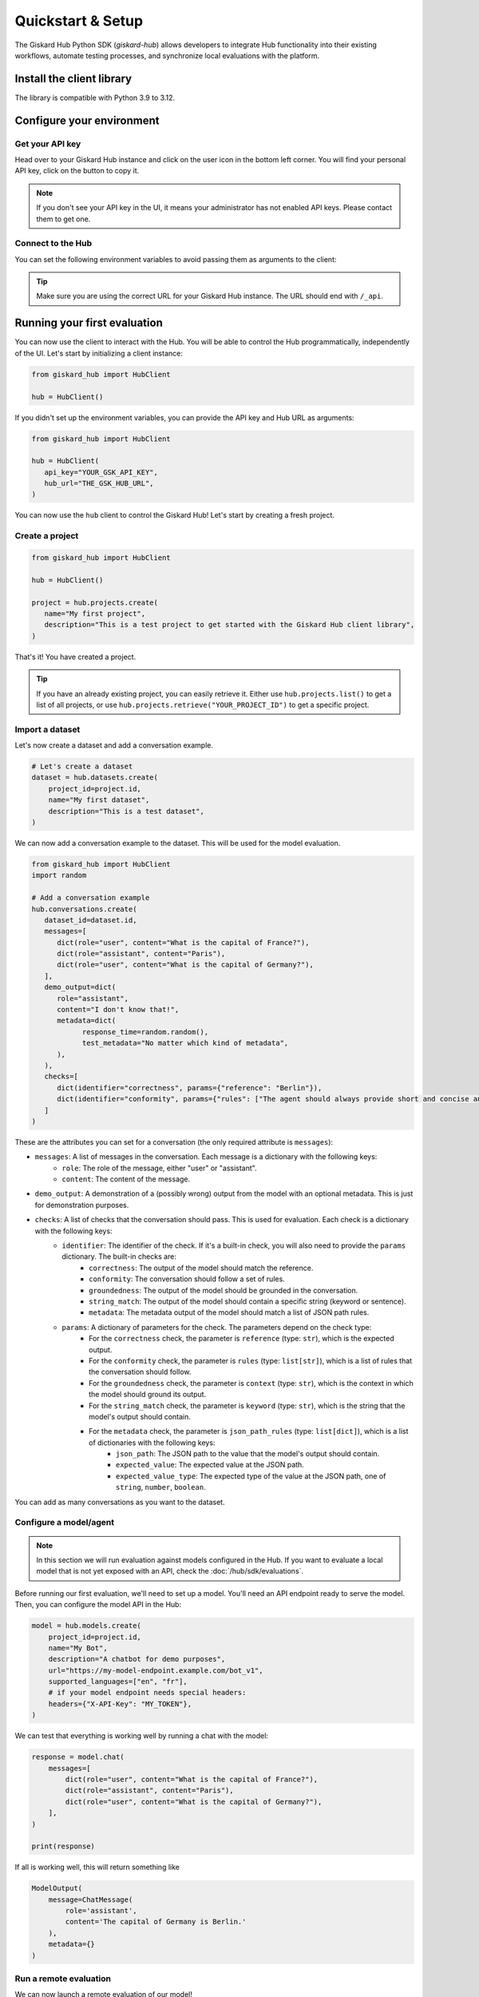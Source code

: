Quickstart & Setup
==================

The Giskard Hub Python SDK (`giskard-hub`) allows developers to integrate Hub functionality into their existing workflows, automate testing processes, and synchronize local evaluations with the platform.

.. grid:: 1 1 2 2

   .. grid-item-card:: Manage Projects
      :link: projects
      :link-type: doc

      Create, update, and organize projects

   .. grid-item-card:: Manage Datasets and Conversations
      :link: datasets/index
      :link-type: doc

      Create, update, and organize test datasets and conversations manually or using synthetic data generation

   .. grid-item-card:: Manage Checks
      :link: checks
      :link-type: doc

      Build and deploy validation rules and metrics for your tests

   .. grid-item-card:: Run Evaluations
      :link: evaluations
      :link-type: doc

      Execute tests programmatically in the Hub or locally

   .. grid-item-card:: API Reference
      :link: reference/index
      :link-type: doc

      Complete SDK documentation for the Hub entities and resources

Install the client library
--------------------------

The library is compatible with Python 3.9 to 3.12.

.. code-block:: bash
   :caption: Shell

   pip install giskard-hub

Configure your environment
--------------------------

Get your API key
________________

Head over to your Giskard Hub instance and click on the user icon in the bottom left corner. You will find your personal
API key, click on the button to copy it.

.. note::

   If you don't see your API key in the UI, it means your administrator has not enabled API keys. Please contact them to get one.


Connect to the Hub
__________________

You can set the following environment variables to avoid passing them as arguments to the client:

.. code-block:: bash
   :caption: Shell

   export GSK_API_KEY=your_api_key
   export GSK_HUB_URL=https://your-giskard-hub-instance.com/_api

.. tip::
   Make sure you are using the correct URL for your Giskard Hub instance. The URL should end with ``/_api``.

Running your first evaluation
-----------------------------

You can now use the client to interact with the Hub. You will be able to control the Hub programmatically, independently
of the UI. Let's start by initializing a client instance:

.. code-block:: python

   from giskard_hub import HubClient

   hub = HubClient()

If you didn't set up the environment variables, you can provide the API key and
Hub URL as arguments:

.. code-block:: python

   from giskard_hub import HubClient

   hub = HubClient(
      api_key="YOUR_GSK_API_KEY",
      hub_url="THE_GSK_HUB_URL",
   )

You can now use the ``hub`` client to control the Giskard Hub! Let's start by creating a fresh project.


Create a project
________________

.. code-block:: python

   from giskard_hub import HubClient

   hub = HubClient()

   project = hub.projects.create(
      name="My first project",
      description="This is a test project to get started with the Giskard Hub client library",
   )

That's it! You have created a project.

.. tip::

   If you have an already existing project, you can easily retrieve it. Either use ``hub.projects.list()`` to get a
   list of all projects, or use ``hub.projects.retrieve("YOUR_PROJECT_ID")`` to get a specific project.



Import a dataset
________________

Let's now create a dataset and add a conversation example.

.. code-block:: python

    # Let's create a dataset
    dataset = hub.datasets.create(
        project_id=project.id,
        name="My first dataset",
        description="This is a test dataset",
    )


We can now add a conversation example to the dataset. This will be used for the model evaluation.

.. code-block:: python

   from giskard_hub import HubClient
   import random

   # Add a conversation example
   hub.conversations.create(
      dataset_id=dataset.id,
      messages=[
         dict(role="user", content="What is the capital of France?"),
         dict(role="assistant", content="Paris"),
         dict(role="user", content="What is the capital of Germany?"),
      ],
      demo_output=dict(
         role="assistant",
         content="I don't know that!",
         metadata=dict(
               response_time=random.random(),
               test_metadata="No matter which kind of metadata",
         ),
      ),
      checks=[
         dict(identifier="correctness", params={"reference": "Berlin"}),
         dict(identifier="conformity", params={"rules": ["The agent should always provide short and concise answers."]}),
      ]
   )

These are the attributes you can set for a conversation (the only required attribute is ``messages``):

- ``messages``: A list of messages in the conversation. Each message is a dictionary with the following keys:
    - ``role``: The role of the message, either "user" or "assistant".
    - ``content``: The content of the message.
- ``demo_output``: A demonstration of a (possibly wrong) output from the model with an optional metadata. This is just for demonstration purposes.
- ``checks``: A list of checks that the conversation should pass. This is used for evaluation. Each check is a dictionary with the following keys:
    - ``identifier``: The identifier of the check. If it's a built-in check, you will also need to provide the ``params`` dictionary. The built-in checks are:
        - ``correctness``: The output of the model should match the reference.
        - ``conformity``: The conversation should follow a set of rules.
        - ``groundedness``: The output of the model should be grounded in the conversation.
        - ``string_match``: The output of the model should contain a specific string (keyword or sentence).
        - ``metadata``: The metadata output of the model should match a list of JSON path rules.
    - ``params``: A dictionary of parameters for the check. The parameters depend on the check type:
        - For the ``correctness`` check, the parameter is ``reference`` (type: ``str``), which is the expected output.
        - For the ``conformity`` check, the parameter is ``rules`` (type: ``list[str]``), which is a list of rules that the conversation should follow.
        - For the ``groundedness`` check, the parameter is ``context`` (type: ``str``), which is the context in which the model should ground its output.
        - For the ``string_match`` check, the parameter is ``keyword`` (type: ``str``), which is the string that the model's output should contain.
        - For the ``metadata`` check, the parameter is ``json_path_rules`` (type: ``list[dict]``), which is a list of dictionaries with the following keys:
            - ``json_path``: The JSON path to the value that the model's output should contain.
            - ``expected_value``: The expected value at the JSON path.
            - ``expected_value_type``: The expected type of the value at the JSON path, one of ``string``, ``number``, ``boolean``.

You can add as many conversations as you want to the dataset.


Configure a model/agent
_______________________

.. note:: In this section we will run evaluation against models configured in
    the Hub. If you want to evaluate a local model that is not yet exposed with
    an API, check the :doc:`/hub/sdk/evaluations`.

Before running our first evaluation, we'll need to set up a model. You'll need an API endpoint ready to serve the model.
Then, you can configure the model API in the Hub:

.. code-block:: python

    model = hub.models.create(
        project_id=project.id,
        name="My Bot",
        description="A chatbot for demo purposes",
        url="https://my-model-endpoint.example.com/bot_v1",
        supported_languages=["en", "fr"],
        # if your model endpoint needs special headers:
        headers={"X-API-Key": "MY_TOKEN"},
    )


We can test that everything is working well by running a chat with the model:

.. code-block:: python

    response = model.chat(
        messages=[
            dict(role="user", content="What is the capital of France?"),
            dict(role="assistant", content="Paris"),
            dict(role="user", content="What is the capital of Germany?"),
        ],
    )

    print(response)

If all is working well, this will return something like

.. code-block:: python

    ModelOutput(
        message=ChatMessage(
            role='assistant',
            content='The capital of Germany is Berlin.'
        ),
        metadata={}
    )

Run a remote evaluation
_______________________

We can now launch a remote evaluation of our model!

.. code-block:: python

    eval_run = hub.evaluate(
        model=model,
        dataset=dataset,
        name="test-run",  # optional
    )

The evaluation will run asynchronously on the Hub. For this reason, the
:class:`giskard_hub.dat.EvaluationRun` object returned by the ``evaluate``
method may miss some attributes (e.g. ``eval_run.metrics`` may be empty) until
the evaluation is complete.

To wait until the evaluation run has finished running, you can use:

.. code-block:: python

    eval_run.wait_for_completion()


Once ready, you can print the evaluation metrics:

.. code-block:: python

    eval_run.print_metrics()

.. image:: /_static/images/cli/metrics_output.png
   :align: center
   :alt: "Metrics"
   :width: 800

.. tip::

    You can directly pass IDs to the evaluate function, e.g. ``model=model_id``
    and ``dataset=dataset_id``, without having to retrieve the objects first.
